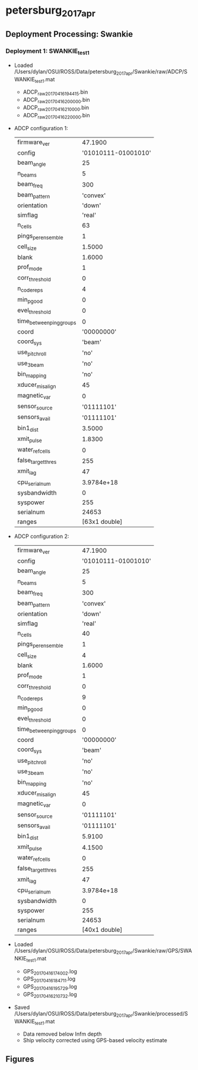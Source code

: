 * petersburg_2017_apr


** Deployment Processing: Swankie 

*** Deployment 1: SWANKIE_test1
- Loaded /Users/dylan/OSU/ROSS/Data/petersburg_2017_apr/Swankie/raw/ADCP/SWANKIE_test1.mat
  - ADCP_raw_20170416194415.bin
  - ADCP_raw_20170416200000.bin
  - ADCP_raw_20170416210000.bin
  - ADCP_raw_20170416220000.bin
- ADCP configuration 1:

 |firmware_ver | 47.1900|
 |config | '01010111-01001010'|
 |beam_angle | 25|
 |n_beams | 5|
 |beam_freq | 300|
 |beam_pattern | 'convex'|
 |orientation | 'down'|
 |simflag | 'real'|
 |n_cells | 63|
 |pings_per_ensemble | 1|
 |cell_size | 1.5000|
 |blank | 1.6000|
 |prof_mode | 1|
 |corr_threshold | 0|
 |n_codereps | 4|
 |min_pgood | 0|
 |evel_threshold | 0|
 |time_between_ping_groups | 0|
 |coord | '00000000'|
 |coord_sys | 'beam'|
 |use_pitchroll | 'no'|
 |use_3beam | 'no'|
 |bin_mapping | 'no'|
 |xducer_misalign | 45|
 |magnetic_var | 0|
 |sensor_source | '01111101'|
 |sensors_avail | '01111101'|
 |bin1_dist | 3.5000|
 |xmit_pulse | 1.8300|
 |water_ref_cells | 0|
 |false_target_thres | 255|
 |xmit_lag | 47|
 |cpu_serialnum | 3.9784e+18|
 |sysbandwidth | 0|
 |syspower | 255|
 |serialnum | 24653|
 |ranges | [63x1 double]|

- ADCP configuration 2:

 |firmware_ver | 47.1900|
 |config | '01010111-01001010'|
 |beam_angle | 25|
 |n_beams | 5|
 |beam_freq | 300|
 |beam_pattern | 'convex'|
 |orientation | 'down'|
 |simflag | 'real'|
 |n_cells | 40|
 |pings_per_ensemble | 1|
 |cell_size | 4|
 |blank | 1.6000|
 |prof_mode | 1|
 |corr_threshold | 0|
 |n_codereps | 9|
 |min_pgood | 0|
 |evel_threshold | 0|
 |time_between_ping_groups | 0|
 |coord | '00000000'|
 |coord_sys | 'beam'|
 |use_pitchroll | 'no'|
 |use_3beam | 'no'|
 |bin_mapping | 'no'|
 |xducer_misalign | 45|
 |magnetic_var | 0|
 |sensor_source | '01111101'|
 |sensors_avail | '01111101'|
 |bin1_dist | 5.9100|
 |xmit_pulse | 4.1500|
 |water_ref_cells | 0|
 |false_target_thres | 255|
 |xmit_lag | 47|
 |cpu_serialnum | 3.9784e+18|
 |sysbandwidth | 0|
 |syspower | 255|
 |serialnum | 24653|
 |ranges | [40x1 double]|

- Loaded /Users/dylan/OSU/ROSS/Data/petersburg_2017_apr/Swankie/raw/GPS/SWANKIE_test1.mat
  - GPS_20170416174002.log
  - GPS_20170416184711.log
  - GPS_20170416195729.log
  - GPS_20170416210732.log
- Saved /Users/dylan/OSU/ROSS/Data/petersburg_2017_apr/Swankie/processed/SWANKIE_test1.mat
  - Data removed below Infm depth
  - Ship velocity corrected using GPS-based velocity estimate


** Figures
[[/Users/dylan/OSU/ROSS/Figures/petersburg_2017_apr/Swankie/SWANKIE_test1/summary.jpg]]
[[/Users/dylan/OSU/ROSS/Figures/petersburg_2017_apr/Swankie/SWANKIE_test1/surface_vel.jpg]]
